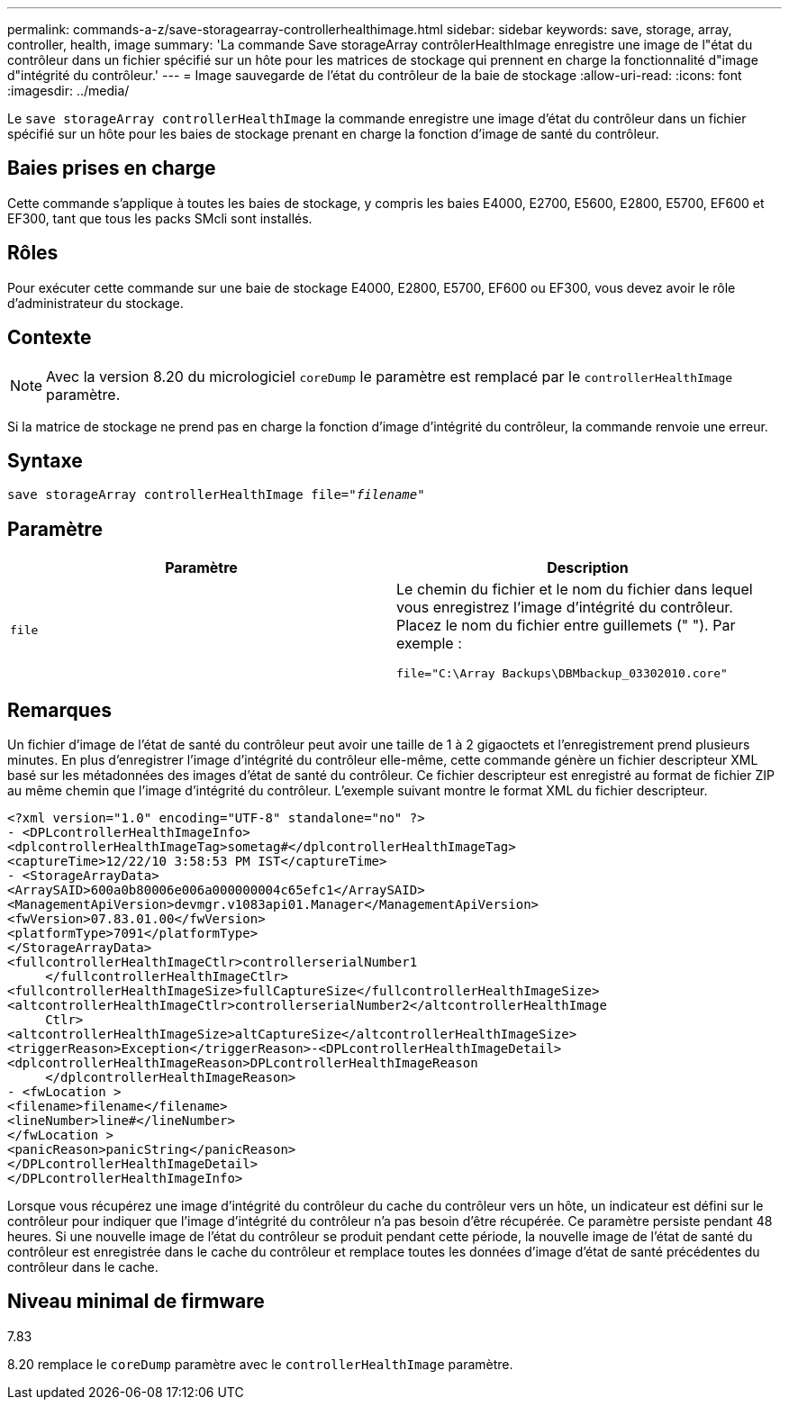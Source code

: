 ---
permalink: commands-a-z/save-storagearray-controllerhealthimage.html 
sidebar: sidebar 
keywords: save, storage, array, controller, health, image 
summary: 'La commande Save storageArray contrôlerHealthImage enregistre une image de l"état du contrôleur dans un fichier spécifié sur un hôte pour les matrices de stockage qui prennent en charge la fonctionnalité d"image d"intégrité du contrôleur.' 
---
= Image sauvegarde de l'état du contrôleur de la baie de stockage
:allow-uri-read: 
:icons: font
:imagesdir: ../media/


[role="lead"]
Le `save storageArray controllerHealthImage` la commande enregistre une image d'état du contrôleur dans un fichier spécifié sur un hôte pour les baies de stockage prenant en charge la fonction d'image de santé du contrôleur.



== Baies prises en charge

Cette commande s'applique à toutes les baies de stockage, y compris les baies E4000, E2700, E5600, E2800, E5700, EF600 et EF300, tant que tous les packs SMcli sont installés.



== Rôles

Pour exécuter cette commande sur une baie de stockage E4000, E2800, E5700, EF600 ou EF300, vous devez avoir le rôle d'administrateur du stockage.



== Contexte

[NOTE]
====
Avec la version 8.20 du micrologiciel `coreDump` le paramètre est remplacé par le `controllerHealthImage` paramètre.

====
Si la matrice de stockage ne prend pas en charge la fonction d'image d'intégrité du contrôleur, la commande renvoie une erreur.



== Syntaxe

[source, cli, subs="+macros"]
----
save storageArray controllerHealthImage file=pass:quotes["_filename_"]
----


== Paramètre

[cols="2*"]
|===
| Paramètre | Description 


 a| 
`file`
 a| 
Le chemin du fichier et le nom du fichier dans lequel vous enregistrez l'image d'intégrité du contrôleur. Placez le nom du fichier entre guillemets (" "). Par exemple :

[listing]
----
file="C:\Array Backups\DBMbackup_03302010.core"
----
|===


== Remarques

Un fichier d'image de l'état de santé du contrôleur peut avoir une taille de 1 à 2 gigaoctets et l'enregistrement prend plusieurs minutes. En plus d'enregistrer l'image d'intégrité du contrôleur elle-même, cette commande génère un fichier descripteur XML basé sur les métadonnées des images d'état de santé du contrôleur. Ce fichier descripteur est enregistré au format de fichier ZIP au même chemin que l'image d'intégrité du contrôleur. L'exemple suivant montre le format XML du fichier descripteur.

[listing]
----
<?xml version="1.0" encoding="UTF-8" standalone="no" ?>
- <DPLcontrollerHealthImageInfo>
<dplcontrollerHealthImageTag>sometag#</dplcontrollerHealthImageTag>
<captureTime>12/22/10 3:58:53 PM IST</captureTime>
- <StorageArrayData>
<ArraySAID>600a0b80006e006a000000004c65efc1</ArraySAID>
<ManagementApiVersion>devmgr.v1083api01.Manager</ManagementApiVersion>
<fwVersion>07.83.01.00</fwVersion>
<platformType>7091</platformType>
</StorageArrayData>
<fullcontrollerHealthImageCtlr>controllerserialNumber1
     </fullcontrollerHealthImageCtlr>
<fullcontrollerHealthImageSize>fullCaptureSize</fullcontrollerHealthImageSize>
<altcontrollerHealthImageCtlr>controllerserialNumber2</altcontrollerHealthImage
     Ctlr>
<altcontrollerHealthImageSize>altCaptureSize</altcontrollerHealthImageSize>
<triggerReason>Exception</triggerReason>-<DPLcontrollerHealthImageDetail>
<dplcontrollerHealthImageReason>DPLcontrollerHealthImageReason
     </dplcontrollerHealthImageReason>
- <fwLocation >
<filename>filename</filename>
<lineNumber>line#</lineNumber>
</fwLocation >
<panicReason>panicString</panicReason>
</DPLcontrollerHealthImageDetail>
</DPLcontrollerHealthImageInfo>
----
Lorsque vous récupérez une image d'intégrité du contrôleur du cache du contrôleur vers un hôte, un indicateur est défini sur le contrôleur pour indiquer que l'image d'intégrité du contrôleur n'a pas besoin d'être récupérée. Ce paramètre persiste pendant 48 heures. Si une nouvelle image de l'état du contrôleur se produit pendant cette période, la nouvelle image de l'état de santé du contrôleur est enregistrée dans le cache du contrôleur et remplace toutes les données d'image d'état de santé précédentes du contrôleur dans le cache.



== Niveau minimal de firmware

7.83

8.20 remplace le `coreDump` paramètre avec le `controllerHealthImage` paramètre.
